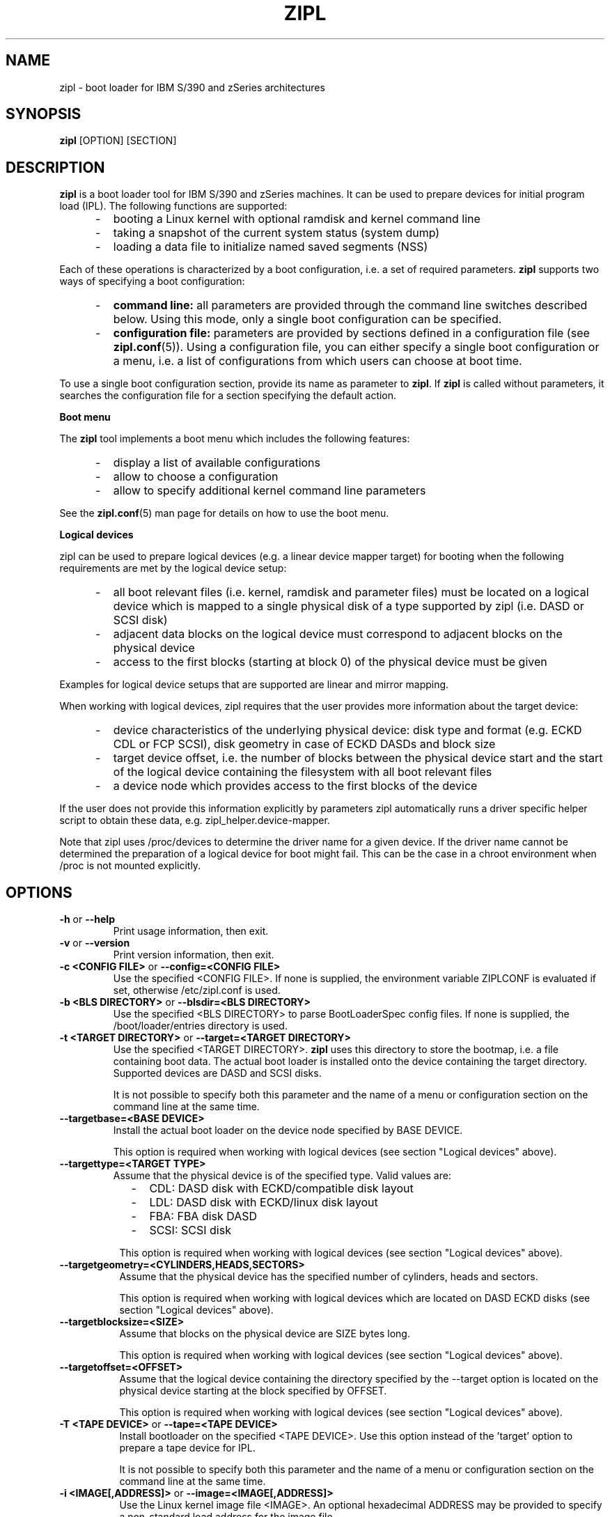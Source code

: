 .\" Copyright 2017 IBM Corp.
.\" s390-tools is free software; you can redistribute it and/or modify
.\" it under the terms of the MIT license. See LICENSE for details.
.\"
.TH ZIPL 8 "Feb 2012" "s390-tools"
.SH NAME
zipl \- boot loader for IBM S/390 and zSeries architectures

.SH SYNOPSIS
.B zipl
[OPTION] [SECTION]

.SH DESCRIPTION
.B zipl
is a boot loader tool for IBM S/390 and zSeries machines. It can be used to
prepare devices for initial program load (IPL). The following functions are
supported:
.IP "     -"
booting a Linux kernel with optional ramdisk and kernel command line
.IP "     -"
taking a snapshot of the current system status (system dump)
.IP "     -"
loading a data file to initialize named saved segments (NSS)
.PP
Each of these operations is characterized by a boot configuration, i.e. a
set of required parameters.
.B zipl
supports two ways of specifying a boot configuration:
.IP "     -"
.B command line:
all parameters are provided through the command line switches described below.
Using this mode, only a single boot configuration can be specified.
.IP "     -"
.B configuration file:
parameters are provided by sections defined in a configuration file (see
.BR zipl.conf (5)).
Using a configuration file, you can either specify a single boot configuration
or a menu, i.e. a list of configurations from which users can choose at boot
time.
.PP

To use a single boot configuration section, provide its name as parameter to
.BR zipl .
If 
.B zipl
is called without parameters, it searches the configuration file for a
section specifying the default action.

.B Boot menu

The
.B zipl
tool implements a boot menu which includes the following features:
.IP "     -"
display a list of available configurations
.IP "     -"
allow to choose a configuration
.IP "     -"
allow to specify additional kernel command line parameters
.PP

See the
.BR zipl.conf (5)
man page for details on how to use the boot menu.

.B Logical devices

zipl can be used to prepare logical devices (e.g. a linear device mapper target)
for booting when the following requirements are met by the logical device setup:
.IP "     -"
all boot relevant files (i.e. kernel, ramdisk and parameter files) must be
located on a logical device which is mapped to a single physical disk of a type
supported by zipl (i.e. DASD or SCSI disk)
.IP "     -"
adjacent data blocks on the logical device must correspond to adjacent blocks on
the physical device
.IP "     -"
access to the first blocks (starting at block 0) of the physical device must be
given
.PP
Examples for logical device setups that are supported are linear and mirror
mapping.

When working with logical devices, zipl requires that the user provides more
information about the target device:
.IP "     -"
device characteristics of the underlying physical device: disk type and format
(e.g. ECKD CDL or FCP SCSI), disk geometry in case of ECKD DASDs and block size
.IP "     -"
target device offset, i.e. the number of blocks between the physical device
start and the start of the logical device containing the filesystem with all
boot relevant files
.IP "     -"
a device node which provides access to the first blocks of the device
.PP
If the user does not provide this information explicitly by parameters
zipl automatically runs a driver specific helper script to obtain these data,
e.g. zipl_helper.device-mapper.

Note that zipl uses /proc/devices to determine the driver name for a given
device. If the driver name cannot be determined the preparation of a logical
device for boot might fail.
This can be the case in a chroot environment when /proc is not mounted
explicitly.

.SH OPTIONS
.TP
.BR "\-h" " or " "\-\-help"
Print usage information, then exit.

.TP
.BR "\-v" " or " "\-\-version"
Print version information, then exit.

.TP
.BR "\-c <CONFIG FILE>" " or " "\-\-config=<CONFIG FILE>"
Use the specified <CONFIG FILE>. If none is supplied, the environment
variable ZIPLCONF is evaluated if set, otherwise /etc/zipl.conf is used.

.TP
.BR "\-b <BLS DIRECTORY>" " or " "\-\-blsdir=<BLS DIRECTORY>"
Use the specified <BLS DIRECTORY> to parse BootLoaderSpec config files.
If none is supplied, the /boot/loader/entries directory is used.

.TP
.BR "\-t <TARGET DIRECTORY>" " or " "\-\-target=<TARGET DIRECTORY>"
Use the specified <TARGET DIRECTORY>. 
.B zipl
uses this directory to store the bootmap, i.e. a file containing
boot data. The actual boot loader is installed onto the device containing
the target directory. Supported devices are DASD and SCSI disks.

It is not possible to specify both this parameter and the name of a menu
or configuration section on the command line at the same time.

.TP
.BR "\-\-targetbase=<BASE DEVICE>"
Install the actual boot loader on the device node specified by BASE DEVICE.

This option is required when working with logical devices (see section
"Logical devices" above).

.TP
.BR "\-\-targettype=<TARGET TYPE>"
Assume that the physical device is of the specified type. Valid values are:
.IP "         -" 12
CDL: DASD disk with ECKD/compatible disk layout
.IP "         -" 12
LDL: DASD disk with ECKD/linux disk layout
.IP "         -" 12
FBA: FBA disk DASD
.IP "         -" 12
SCSI: SCSI disk
.PP
.IP " " 8
This option is required when working with logical devices (see section
"Logical devices" above).

.TP
.BR "\-\-targetgeometry=<CYLINDERS,HEADS,SECTORS>"
Assume that the physical device has the specified number of cylinders, heads and
sectors.

This option is required when working with logical devices which are located on
DASD ECKD disks (see section "Logical devices" above).

.TP
.BR "\-\-targetblocksize=<SIZE>"
Assume that blocks on the physical device are SIZE bytes long.

This option is required when working with logical devices (see section
"Logical devices" above).

.TP
.BR "\-\-targetoffset=<OFFSET>"
Assume that the logical device containing the directory specified by the
--target option is located on the physical device starting at the block
specified by OFFSET.

This option is required when working with logical devices (see section
"Logical devices" above).

.TP
.BR "\-T <TAPE DEVICE>" " or " "\-\-tape=<TAPE DEVICE>"
Install bootloader on the specified <TAPE DEVICE>. Use this option instead
of the 'target' option to prepare a tape device for IPL.

It is not possible to specify both this parameter and the name of a menu
or configuration section on the command line at the same time.

.TP
.BR "\-i <IMAGE[,ADDRESS]>" " or " "\-\-image=<IMAGE[,ADDRESS]>"
Use the Linux kernel image file <IMAGE>. An optional hexadecimal
ADDRESS may be provided to specify a non-standard load address for the
image file.

It is not possible to specify both this parameter and the name of a menu
or configuration section on the command line at the same time.

.TP
.BR "\-r <RAMDISK[,ADDRESS]>" " or " "\-\-ramdisk=<RAMDISK[,ADDRESS]>"
Use the ramdisk image <RAMDISK>. An optional hexadecimal
ADDRESS may be provided to specify a non-standard load address for the
ramdisk file.

It is not possible to specify both this parameter and the name of a menu
or configuration section on the command line at the same time.

.TP
.BR "\-p <PARMFILE[,ADDRESS]>" " or " "\-\-parmfile=<PARMFILE[,ADDRESS]>"
Use the kernel command line stored in file <PARMFILE>. An optional hexadecimal
ADDRESS may be provided to specify a non-standard load address for the
parameter file.

It is not possible to specify both this parameter and the name of a menu
or configuration section on the command line at the same time.

.TP
.BR "\-P <PARMLINE>" " or " "\-\-parameters=<PARMLINE>"
When installing a kernel, use the kernel command line <PARMLINE>.
When --parmfile is specified as well, the contents of the parmfile
and <PARMLINE> are appended to form the resulting command line.

It is not possible to specify both this parameter and the name of a menu
section on the command line at the same time.

.TP
.BR "\-k auto" " or " "\-\-kdump=auto"
Install a kdump kernel that can be used as a stand-alone dump tool. You
can IPL this kernel in an LPAR or guest virtual machine to create a dump of
a previously running operating system instance that has been configured
with a reserved memory area for kdump. For Linux, the memory is reserved
with the "crashkernel" kernel parameter.

.TP
.BR "\-s <SEGMENT,ADDRESS>" " or " "\-\-segment=<SEGMENT,ADDRESS>"
Use the segment image <SEGMENT>. The mandatory hexadecimal ADDRESS specifies
the load address for the segment file.

It is not possible to specify both this parameter and the name of a menu
or configuration section on the command line at the same time.

.TP
.BR "\-d <DEVNODE[,SIZE]>" " or " "--dumpto=<DEVNODE[,SIZE]>"
Install a system dump record on the device identified by DEVNODE.
Supported devices are DASD ECKD or FBA disk partitions,
device mapper multipath partitions of FCP attached SCSI disks and IBM
3480/3490/3590/3592 tape devices.

With the exception of SCSI, an optional decimal SIZE parameter may be
specified to determine the maximum dump size in bytes. SIZE can be suffixed
by either of the letters K, M or G to signify that the decimal number be
interpreted as kilobytes, megabytes or gigabytes respectively. SIZE will be
rounded up to the next megabyte boundary. Note that when you specify a SIZE
lower than the actual memory size used by linux (see kernel parameter mem=),
the resulting dump will be incomplete.

Note that on partitions formatted with the ECKD/linux disk layout, the dump
record will be overwritten by system dump data so that it can be used for
IPL only once before the system dump record has to be installed again.
Partitions formatted with the ECKD/compatible disk layout allow for an
arbitrary number of subsequent dumps.

It is not possible to specify both this parameter and the name of a menu
or configuration section on the command line at the same time.

.TP
.BR "\-D" " or " "\-\-dumptofs"
This option has been removed, use --dumpto instead.

.TP
.BR "\-M <DUMPLIST[,SIZE]>" " or " "--mvdump=<DUMPLIST[,SIZE]>"
Install a multi-volume dump record on each device associated with one of the
partitions listed in file DUMPLIST.
Supported are DASD ECKD partitions formatted with the compatible
disk layout.

A dump signature is written to each partition contained in
DUMPLIST. This signature is checked by the dump tool, when the dump is
written. If a dump partition does not have the signature, the dump tool
will refuse to write the dump. With the
.BR \-\-force
option this mechanism can be disabled. E.g. this can be used
for installing swap space on dump partitions.

An optional decimal SIZE parameter may be specified to determine the
maximum dump size in bytes. SIZE can be suffixed by either of the letters
K, M or G to signify that the decimal number be interpreted as kilobytes,
megabytes or gigabytes respectively. SIZE will be rounded up to the next
megabyte boundary. Note that when you specify a SIZE lower than the actual
memory size used by linux (see kernel parameter mem=), the resulting dump
will be incomplete.

This option is useful if the actual memory size used by linux is
larger than any single ECKD DASD partition could hold.

It is not possible to specify both this parameter and the name of a menu
or configuration section on the command line at the same time.

.TP
.BR "\-m <MENU>" " or " "--menu=<MENU>"
Install the multi-boot configuration defined in menu section <MENU> of the
configuration file.

This option cannot be used together with either 
.BR \-\-target ,
.BR \-\-image ,
.BR \-\-ramdisk ,
.BR \-\-parmfile ,
.BR \-\-parameters ,
.BR \-\-segment ,
.BR \-\-dumpto " or"
.BR \-\-mvdump .

.TP
.BR "\-n" " or " "\-\-noninteractive"
Answer all confirmation questions with 'yes'. This option may be useful when
.B zipl
is called from within a shell script or in other situations where no user
interaction is possible.

.TP
.BR "\-V" " or " "\-\-verbose"
Provide more verbose output.

.TP
.BR "\-a" " or " "\-\-add-files"
Copy all specified files to the bootmap file instead of just referencing them.
This option allows specifying files in a boot configuration which are not
located on the target device.

.TP
.B "\-\-dry\-run"
Print the results of performing the specified action without actually changing
the IPL records. This option can be used to test a configuration since all
error-checking is still done.

Note that when working with tapes, the current device position will be changed
even when specifying this option.

.TP
.BR "\-f" " or " "\-\-force"
Omit validity checking while producing a multi-volume dump.
Multi-volume dump partitions will be overwritten with dump data no matter
whether they contain a dump signature or not.

This option can only be used together with
.BR \-\-mvdump .

.SH EXAMPLE
1. Scenario: prepare disk for booting a Linux kernel image using the
following parameters:
.br
  - the directory /boot is located on the boot device
.br
  - /boot/image contains the Linux kernel image
.br
  - /boot/ramdisk.img contains a ramdisk image
.br
  - /boot/parmfile contains the kernel parameter line
.br

.RB "The respective " "zipl " "call reads:"
.br

  zipl -t /boot -i /boot/image -r /boot/ramdisk.img
.br
       -p /boot/parmfile
.br

2. Scenario: prepare DASD partition /dev/dasda1 for system dump:
.br

  zipl -d /dev/dasda1
.br

.SH NOTES
While it is not recommended for reasons of recovery and redundancy, FCP.
attached SCSI disks can also be accessed directly without multipathing,.
for example via the "/dev/disk/by-path/" device nodes.

.SH SEE ALSO
.BR zipl.conf (5),
.BR kexec (8)
